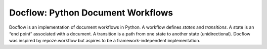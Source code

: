 Docflow: Python Document Workflows
==================================

Docflow is an implementation of document workflows in Python. A workflow
defines `states` and `transitions`. A state is an “end point” associated with
a document. A transition is a path from one state to another state
(unidirectional). Docflow was inspired by repoze.workflow but aspires
to be a framework-independent implementation.
